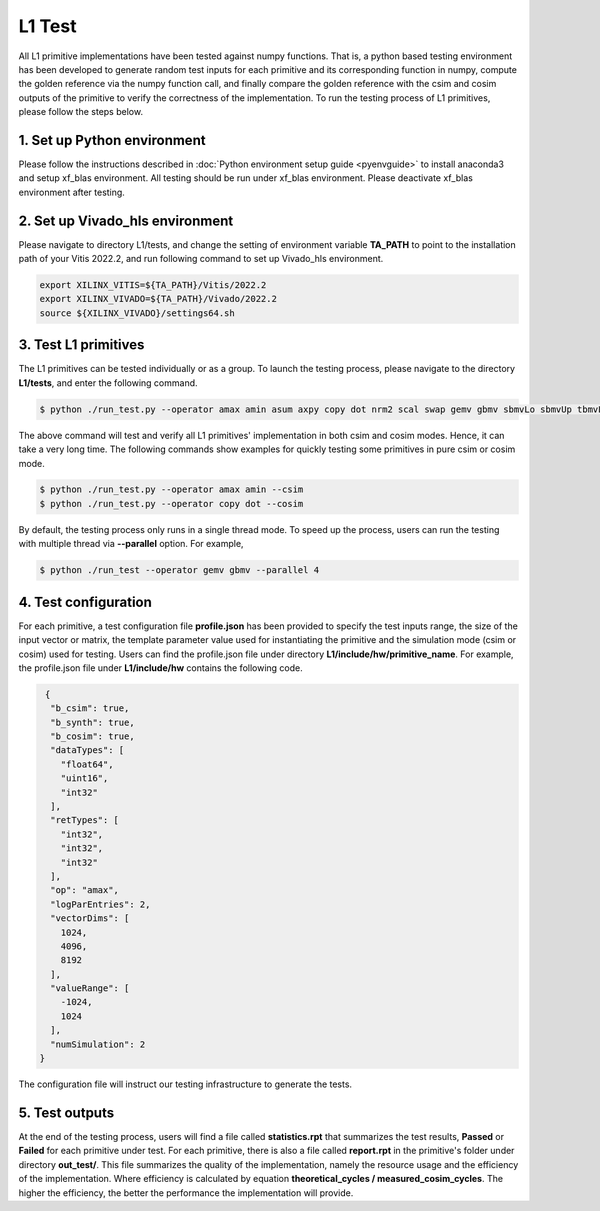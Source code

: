 .. 
   Copyright (C) 2019-2022, Xilinx, Inc.
   Copyright (C) 2022-2023, Advanced Micro Devices, Inc.
  
   Licensed under the Apache License, Version 2.0 (the "License");
   you may not use this file except in compliance with the License.
   You may obtain a copy of the License at
  
       http://www.apache.org/licenses/LICENSE-2.0
  
   Unless required by applicable law or agreed to in writing, software
   distributed under the License is distributed on an "AS IS" BASIS,
   WITHOUT WARRANTIES OR CONDITIONS OF ANY KIND, either express or implied.
   See the License for the specific language governing permissions and
   limitations under the License.

.. meta::
   :keywords: BLAS, Library, Vitis BLAS Library, primitives, L1 test
   :description: Vitis BLAS library L1 primitive implementations have been tested against numpy functions. That is, a python based testing environment has been developed to generate random test inputs for each primitive and its corresponding function in numpy, compute the golden reference via the numpy function call, and finally compare the golden reference with the csim and cosim outputs of the primitive to verify the correctness of the implementation.
   :xlnxdocumentclass: Document
   :xlnxdocumenttype: Tutorials

.. _user_guide_test_l1:

*******************************
L1 Test
*******************************

All L1 primitive implementations have been tested against numpy functions. That is, a python based testing environment has been developed to generate random test inputs for each primitive and its corresponding function in numpy, compute the golden reference via the numpy function call, and finally compare the golden reference with the csim and cosim outputs of the primitive to verify the correctness of the implementation.
To run the testing process of L1 primitives, please follow the steps below.

1. Set up Python environment
=============================
Please follow the instructions described in :doc:`Python environment setup guide <pyenvguide>` to install anaconda3 and setup xf_blas environment. All testing should be run under xf_blas environment. Please deactivate xf_blas environment after testing.

2. Set up Vivado_hls environment
=================================
Please navigate to directory L1/tests, and change the setting of environment variable **TA_PATH** to point to the installation path of your Vitis 2022.2, and run following command to set up Vivado_hls environment.

.. code-block:: bash

   export XILINX_VITIS=${TA_PATH}/Vitis/2022.2
   export XILINX_VIVADO=${TA_PATH}/Vivado/2022.2
   source ${XILINX_VIVADO}/settings64.sh

3. Test L1 primitives
==============================
The L1 primitives can be tested individually or as a group. To launch the testing process, please navigate to the directory **L1/tests**, and enter the following command.

.. code-block:: bash

   $ python ./run_test.py --operator amax amin asum axpy copy dot nrm2 scal swap gemv gbmv sbmvLo sbmvUp tbmvLo tbmvUp trmvLo trmvUp symvLo symvUp spmvUp spmvLo tpmvLo tpmvUp

The above command will test and verify all L1 primitives' implementation in both csim and cosim modes. Hence, it can take a very long time. The following commands show examples for quickly testing some primitives in pure csim or cosim mode.

.. code-block:: bash

   $ python ./run_test.py --operator amax amin --csim
   $ python ./run_test.py --operator copy dot --cosim

By default, the testing process only runs in a single thread mode. To speed up the process, users can run the testing with multiple thread via **--parallel** option. For example,

.. code-block:: bash

   $ python ./run_test --operator gemv gbmv --parallel 4

4. Test configuration
==========================
For each primitive, a test configuration file **profile.json** has been provided to specify the test inputs range, the size of the input vector or matrix, the template parameter value used for instantiating the primitive and the simulation mode (csim or cosim) used for testing. Users can find the profile.json file under directory **L1/include/hw/primitive_name**. For example, the profile.json file under **L1/include/hw** contains the following code.

.. code-block:: bash

   {
    "b_csim": true,
    "b_synth": true,
    "b_cosim": true,
    "dataTypes": [
      "float64",
      "uint16",
      "int32"
    ],
    "retTypes": [
      "int32",
      "int32",
      "int32"
    ],
    "op": "amax",
    "logParEntries": 2,
    "vectorDims": [
      1024,
      4096,
      8192
    ],
    "valueRange": [
      -1024,
      1024
    ],
    "numSimulation": 2
  }

The configuration file will instruct our testing infrastructure to generate the tests.

5. Test outputs
==================
At the end of the testing process, users will find a file called **statistics.rpt** that summarizes the test results, **Passed** or **Failed** for each primitive under test. For each primitive, there is also a file called **report.rpt** in the primitive's folder under directory **out_test/**. This file summarizes the quality of the implementation, namely the resource usage and the efficiency of the implementation. Where efficiency is calculated by equation **theoretical_cycles / measured_cosim_cycles**. The higher the efficiency, the better the performance the implementation will provide.
